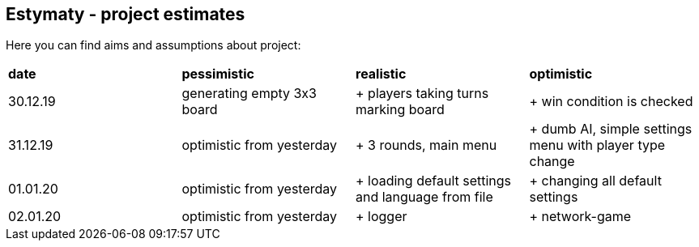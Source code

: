 == Estymaty - project estimates

Here you can find aims and assumptions about project:

|===
|*date*|*pessimistic*|*realistic*|*optimistic*
|30.12.19
|generating empty 3x3 board
|+ players taking turns marking board
|+ win condition is checked
|31.12.19
|optimistic from yesterday
|+ 3 rounds, main menu
|+ dumb AI, simple settings menu with player type change
|01.01.20
|optimistic from yesterday
|+ loading default settings and language from file
|+ changing all default settings
|02.01.20
|optimistic from yesterday
|+ logger
|+ network-game
|===
